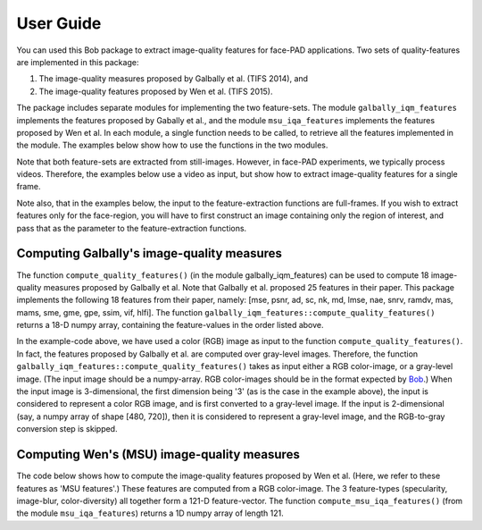 .. py:currentmodule:: bob.ip.qualitymeasure

.. testsetup:: *

   from __future__ import print_function
   import math
   import os, sys
   import argparse

   import bob.io.image #remove this if possible
   import bob.io.base
   import bob.io.video
   import bob.ip.color
   import numpy as np
   from bob.ip.qualitymeasure import galbally_iqm_features as iqm
   from bob.ip.qualitymeasure import msu_iqa_features as iqa

   import bob.io.base.test_utils #remove this if possible

   import pkg_resources
   video_file = bob.io.base.test_utils.datafile('real_client001_android_SD_scene01.mp4', 'bob.ip.qualitymeasure', 'data')
   video4d = bob.io.video.reader(video_file)

=============
 User Guide
=============

You can used this Bob package to extract image-quality features for face-PAD applications.
Two sets of quality-features are implemented in this package:

1. The image-quality measures proposed by Galbally et al. (TIFS 2014), and

2. The image-quality features proposed by Wen et al. (TIFS 2015).

The package includes separate modules for implementing the two feature-sets.
The module ``galbally_iqm_features`` implements the features proposed by Gabally et al., and the module ``msu_iqa_features`` implements the features proposed by Wen et al. 
In each module, a single function needs to be called, to retrieve all the features implemented in the module.
The examples below show how to use the functions in the two modules.

Note that both feature-sets are extracted from still-images. However, in face-PAD experiments, we typically process videos.
Therefore, the examples below use a video as input, but show how to extract image-quality features for a single frame.

Note also, that in the examples below, the input to the feature-extraction functions are full-frames. If you wish to extract features only for the face-region, you will have to first construct an image containing only the region of interest, and pass that as the parameter to the feature-extraction functions.


Computing Galbally's image-quality measures
-------------------------------------------
The function ``compute_quality_features()`` (in the module galbally_iqm_features) can be used to compute 18 image-quality measures 
proposed by Galbally et al. Note that Galbally et al. proposed 25 features in their paper. This package implements the following
18 features from their paper, namely: 
[mse, psnr, ad, sc, nk, md, lmse, nae, snrv, ramdv, mas, mams, sme, gme, gpe, ssim, vif, hlfi].
The function ``galbally_iqm_features::compute_quality_features()`` returns a 18-D numpy array, containing the feature-values in the order listed above.

.. doctest::


   >>> from bob.ip.qualitymeasure import galbally_iqm_features as iqm
   >>> video4d = bob.io.video.reader(video_file) # doctest: +SKIP
   >>> rgb_frame = video4d[0]
   >>> print(len(rgb_frame))
   [3, 480, 720]
   >>> gf_set = iqm.compute_quality_features(rgb_frame)
   >>> print(len(gf_set))
   18

In the example-code above, we have used a color (RGB) image as input to the function ``compute_quality_features()``.
In fact, the features proposed by Galbally et al. are computed over gray-level images.
Therefore, the function ``galbally_iqm_features::compute_quality_features()`` takes as input either a RGB color-image,
or a gray-level image.
(The input image should be a numpy-array. RGB color-images should be in the format expected by Bob_.)
When the input image is 3-dimensional, the first dimension being '3' (as is the case in the example above), the input
is considered to represent a color RGB image, and is first converted to a gray-level image.
If the input is 2-dimensional (say, a numpy array of shape [480, 720]), then it is considered to represent a gray-level
image, and the RGB-to-gray conversion step is skipped. 


Computing Wen's (MSU) image-quality measures
--------------------------------------------
The code below shows how to compute the image-quality features proposed by Wen et al. (Here, we refer to these features as
'MSU features'.)
These features are computed from a RGB color-image. The 3 feature-types (specularity, image-blur, color-diversity) all together form
a 121-D feature-vector.
The function ``compute_msu_iqa_features()`` (from the module ``msu_iqa_features``) returns a 1D numpy array of length 121.

.. doctest::

   >>> from bob.ip.qualitymeasure import msu_iqa_features as iqa
   >>> video4d = bob.io.video.reader(video_file) # doctest: +SKIP
   >>> rgb_frame = video4d[0]
   >>> msuf_set = iqa.compute_msu_iqa_features(rgb_frame)
   >>> print(len(msuf_set))
   121


.. _Bob: https://www.idiap.ch/software/bob/ 
.. _documentation: https://menpofit.readthedocs.io/en/stable/
